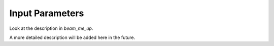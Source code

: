 .. _input:

Input Parameters
==========================
Look at the description in `beam_me_up`.

A more detailed description will be added here in the future.


